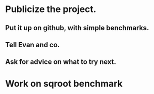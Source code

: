 * Publicize the project. 
** Put it up on github, with simple benchmarks.
** Tell Evan and co.
** Ask for advice on what to try next.

* Work on sqroot benchmark
